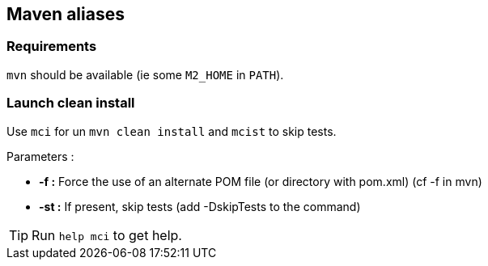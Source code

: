 == Maven aliases

=== Requirements

`mvn` should be available (ie some `M2_HOME` in `PATH`).

=== Launch clean install

Use `mci` for un `mvn clean install` and `mcist` to skip tests.

Parameters :

* *-f :*  Force the use of an alternate POM file (or directory with pom.xml) (cf -f in mvn)
* *-st :*  If present, skip tests (add -DskipTests to the command)

TIP: Run `help mci` to get help.
